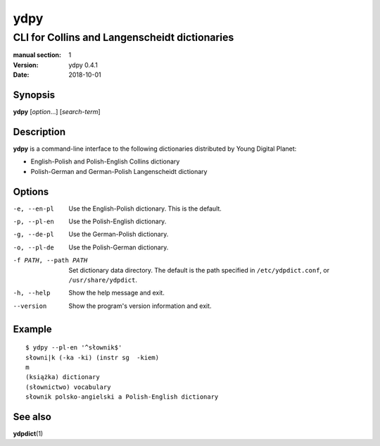 ====
ydpy
====

----------------------------------------------
CLI for Collins and Langenscheidt dictionaries
----------------------------------------------

:manual section: 1
:version: ydpy 0.4.1
:date: 2018-10-01

Synopsis
--------
**ydpy** [*option*...] [*search-term*]

Description
-----------

**ydpy** is a command-line interface to the following dictionaries
distributed by Young Digital Planet:

* English-Polish and Polish-English Collins dictionary
* Polish-German and German-Polish Langenscheidt dictionary

Options
-------

-e, --en-pl
   Use the English-Polish dictionary.
   This is the default.
-p, --pl-en
   Use the Polish-English dictionary.
-g, --de-pl
   Use the German-Polish dictionary.
-o, --pl-de
   Use the Polish-German dictionary.
-f PATH, --path PATH
   Set dictionary data directory.
   The default is the path specified in ``/etc/ydpdict.conf``,
   or ``/usr/share/ydpdict``.
-h, --help
   Show the help message and exit.
--version
   Show the program's version information and exit.

Example
-------

::

   $ ydpy --pl-en '^słownik$'
   słowni|k (-ka -ki) (instr sg  -kiem)
   m
   (książka) dictionary
   (słownictwo) vocabulary
   słownik polsko-angielski a Polish-English dictionary

See also
--------

**ydpdict**\ (1)

.. vim:ts=3 sts=3 sw=3
